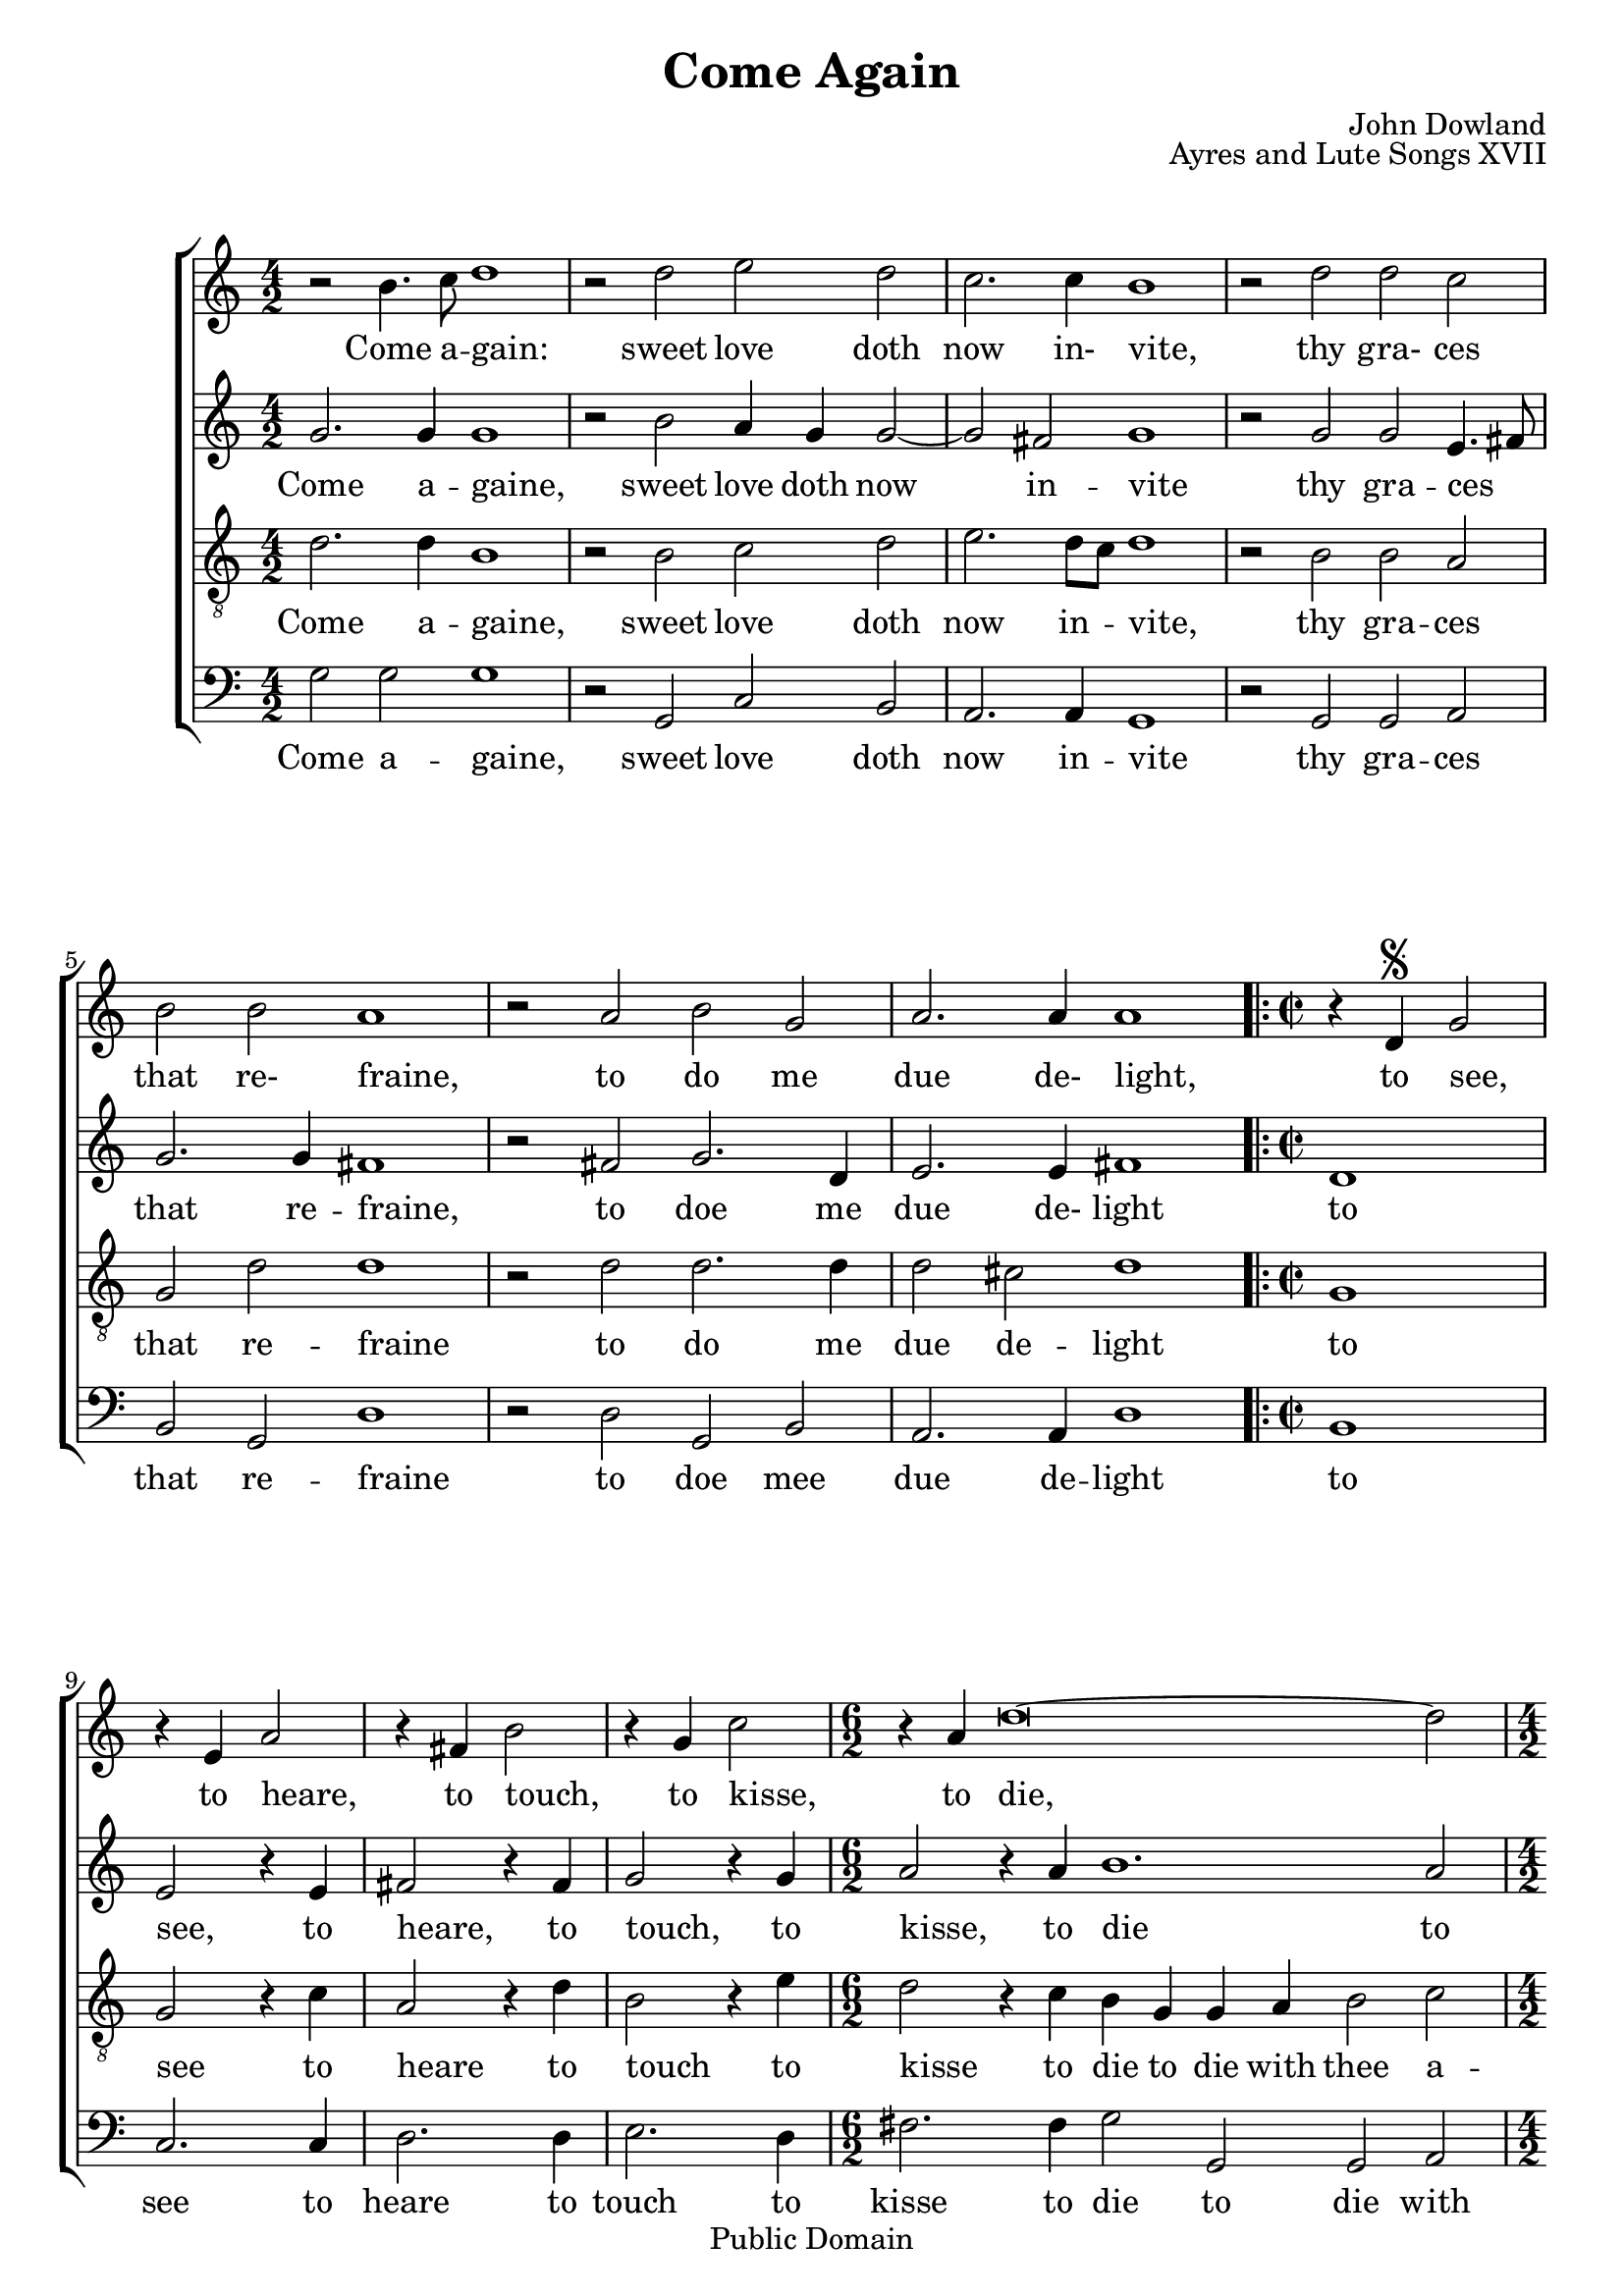 #(ly:set-option 'old-relative)
\header{
	title = "Come Again"
	composer = "John Dowland"
	source = "The First book of Songes or Ayres"
	opus = "Ayres and Lute Songs XVII"
	date = "1597"
	enteredby = "mutopia@chubb.wattle.id.au"

	mutopiatitle="Come Again"
	mutopiacomposer="DowlandJ"
	mutopiainstrument="Voice (SATB)"
	style="Renaissance"
	copyright="Public Domain"
	lastupdated = "2009/Aug/5"
	maintainer = "Peter Chubb"
	maintainerEmail = "mutopia@chubb.wattle.id.au"

 footer = "Mutopia-2009/08/05-1691"
 tagline = \markup { \override #'(box-padding . 1.0) \override #'(baseline-skip . 2.7) \box \center-column { \small \line { Sheet music from \with-url #"http://www.MutopiaProject.org" \line { \teeny www. \hspace #-1.0 MutopiaProject \hspace #-1.0 \teeny .org \hspace #0.5 } • \hspace #0.5 \italic Free to download, with the \italic freedom to distribute, modify and perform. } \line { \small \line { Typeset using \with-url #"http://www.LilyPond.org" \line { \teeny www. \hspace #-1.0 LilyPond \hspace #-1.0 \teeny .org } by \maintainer \hspace #-1.0 . \hspace #0.5 Reference: \footer } } \line { \teeny \line { This sheet music has been placed in the public domain by the typesetter, for details see: \hspace #-0.5 \with-url #"http://creativecommons.org/licenses/publicdomain" http://creativecommons.org/licenses/publicdomain } } } }
}

\version "2.12.0"

%{
	I've attempted here to give the flavour of the original, as
	well as a modern (singing edition.)

	You'll have to imagine the page layout:
	on the left side of a somewhat-larger than A4 spread there's
	the Cantus with the first verse below it, and lute tablature below
	the singing line.  The Cantus is fully barred, with a C time
	signature, although individual bars may contain four, two or
	six minims.  At the bottom of the page are the rest of the verses.

	The altus, tenor and bassus parts are on the right hand page,
	arranged so that the tenor would stand next to the cantus,
	the alto opposite him, and the bass to the right.  The music
	is laid out so that you could put the book on a table and
	stand around it each singer would see his or her own part the
	right way up.
	None of these parts have bar lines, or more than the first
	verse.
	There is a segno at `to see' on the lute, cantus, bassus and
	alto parts (but not the tenor to) indicate a repeat.
%}

modernGlobal = {
	\key c \major
	\time 4/2
	\skip 1*14
	\repeat "volta" 2 {
	\time 2/2
	\skip 1*4
	\time 6/2
	\skip 2*6
	\time 4/2
	\skip 2*4
	\time 6/2
	\skip 2*6
	}
}

OldGlobal = {
	 \override Staff.TimeSignature   #'style = #'old4/4
	 \set Staff.barAuto = "0"
}

OldCantusTime = {
	\OldGlobal
	\time 4/2
	\skip 2*4 \bar "|"
	\skip 2*4 \bar "|"
	\skip 2*4 \bar "|"
	\skip 2*4 \bar "|"
	\skip 2*4 \bar "|"
	\skip 2*4 \bar "|"
	\skip 2*4 \bar "|"
	\skip 2*2 \bar "|"
	\skip 2*2 \bar "|"
	\skip 2*2 \bar "|"
	\skip 2*2 \bar "|"
	\skip 2*6 \bar "|"
	\skip 2*4 \bar "|"
	\skip 2*6 \bar ":|"
}

cantus = \relative c''{
	r2 b4. c8 d1
	r2 d e d |
	c2. c4 b1 |
	r2 d2 d c |
	b2 b a1 | 
	r2 a b g |
	a2. a4 a1 |
	r4 d,^\segno g2 
	r4 e4 a2 |
	r4 fis4 b2
	r4 g4 c2 |
	r4 a4 d\breve ~ d2
	r4 d c b a2 r4 b4 
	a g g2. fis8 e fis2 g1
}

cantusLyrics = \lyricmode{
	_2 Come4. a8 -- gain:1 _2 sweet love doth now2. in-4 vite,1
	_2 thy2 gra- ces that re- fraine,1
	_2 to do me due2. de-4 light,1
	_4 to see,2
	_4 to heare,2
	_4 to touch,2
	_4 to kisse,2
	_4 to die,2*4 __ _2
	_4 with thee a -- gaine2
	_4 in sweet -- est sym2. -- pa2 --  thy.1
}


altus = \relative c''{
	g2. g4 g1
	r2 b2 a4 g g2 ~ g2 
	fis2 g1
	r2
	g2 g e4. fis8 
	g2. g4 fis1 
	r2 fis2	g2. d4 
	 e2. e4 fis1 
	d1 e2 %to see
	r4 e4 fis2  % to hear
	r4 fis4 g2 % to touch
	r4 g4   a2 % to kisse
	r4 a4 b1. a2 g4.
	f8 e4 g
	fis2. g4 
	e2 b4 c d2. c4 b1	
}

altusLyrics = \lyricmode{
       Come2. a4 -- gaine,1 _2 sweet2 love4 doth now1 in2 -- vite1 _2
       thy gra -- ces4.. __ _16 that2. re4 -- fraine,1 _2
       to doe2. me4 due2. de-4 light1
       to1 see,2 _4 to4 heare,2 _4 to touch,2 _4 to kisse,2 _4
       to die1 __ _2 to2 die4. with8 thee4 a -- gaine2. in4 swee2. -- test4
       sym2. -- pa4 -- thy1
}

tenor = \relative c'{
	d2. d4 b1
	r2 b c d e2. d8 c d1
	r2 b b a g d' d1
	r2
	d d2. d4 d2
	cis2 d1
	g,1 g2 r4 c4
	a2 r4 d4 b2 r4 e4 d2 r4 c b g g a 
	b2 c d r4 g, d'2. d4 c b b a8 g a2. a4 g1
}

tenorLyrics = \lyricmode{
	Come2. a4 -- gaine,1 _2 sweet2 love doth now2. in4 -- vite,1 _2 thy2
	gra -- ces that re -- fraine1 _2 to2 do2. me4 due2 de -- light1 to
	see2 _4 to heare2 _4 to touch2 _4 to kisse2 _4 to  die to die
	with thee2 a -- gaine, _4 with thee2. a4 -- gaine4 in swee -- test
	sym2. -- pa4 -- thy1
}

bassus = \relative c'{
		       g2 g g1 r2 g, c b a2. a4 g1
		       r2 g2 g a b g d'1 r2
		       d2 g, b
		       a2. a4 d1
		       b1 c2. c4 d2. d4 e2. d4 fis2. fis4 g2 g, g a b
		       c d b c4 d e2 d2. d4 g,1
}
bassusLyrics = \lyricmode{
	Come2 a -- gaine,1
	_2 sweet2 love doth now2. in4 -- vite1 _2 thy gra -- ces that re --
       fraine1 _2 to doe mee due2. de4 -- light1
       to1 see2. to4 heare2. to4 touch2. to4 kisse2.
       to4 die2 to die with thee a -- gaine in swee -- test sym2. -- pa4 --
       thy1
}
		       
	
accompRH = \relative c' {
	<b d g>1 ~  <b d g> |
	r2 \context Staff <<
	{\voiceOne g'4 fis e fis  <g d>2 ~| g8[ g fis e] fis2 g1 }
	{\voiceTwo <d b>2 g, g| c1 <d b>}
	>>
	r2 \context Staff <<
	 {\voiceOne g4. a8 b2 a | g2. g4 fis1}
	 {\voiceTwo <b, d>1 <c e>4. fis8 | d2 b a1|}
	 >>
	 r2 \context Staff <<
	 	 {\voiceOne fis2 g1 | r8 e4. ~ e4 g fis1}
		 {\voiceTwo <d a>2  <<d1 ~ \\ { b2 g}>>  d8 d cis b cis2 <d a>1}
		 >>
	<c g>2. <c g>4 <c e>2 r4 <c e>4 |
	<a fis'>2 r4 <d fis>4 <b g'>2 r4 <e g>4 | <d a'>2 r4 <d a'>4
	<d b'>1. <c e a>2 |
	\context Staff <<
	{\voiceOne g'4. fis8 e4 g }{\voiceTwo d2 c4 b}>>
	<fis d>2 <g d> |
	<e c>4 b2 c4 \context Staff <<{\voiceOne d2. c4} a1>> <b d g>1
}

accompLH = \relative c'{
	g1( g,) |
	r2 g'2 c, b |
	a1 g |
	r2 g2. g4 a2 |
	b g d' d, |
	r2 d' g, b |
	<a a'>1 d2 d, |
	b'2. b4 c2 r4 c4 d2 r4 d4 e2 r4 e4 |
	fis2 r4 fis4 g2 g, g'4 g, a2 |
	b2 c <d a'> <b b'>
	<c a'>4 \context Staff <<
	    {\voiceOne g'1 g4 fis2 }
	    {\voiceTwo d e2 d1}
	    >>
	    <g, g'>1
}


urtext = \context ChoirStaff <<
		 \context Staff = "cantus" <<
			  \clef "petrucci-c1"
			  \OldCantusTime 
			  \cantus
		 >>
		 \context Lyrics = "cantus" \cantusLyrics

		 \context Staff = "altus" {
			\override Staff.TimeSignature   #'style = #'old4/4
			\clef 	"petrucci-c2"
			\altus
		}
		\context Staff = "tenor" <<
			 \clef "petrucci-c2"
			 \tenor
		>>		

		\context Staff = "bassus" <<
			 \clef "petrucci-f"
			 \bassus
		>>		
>>


madrigal = \context ChoirStaff <<
		\context Staff ="cantus" <<
			\modernGlobal
			\cantus
		>>
		\context Lyrics = "cantus" \cantusLyrics

		\context Staff = "altus" <<
			 \modernGlobal
			 \altus
		>>
		\context Lyrics = "altus" \altusLyrics

		\context Staff = "tenor" <<
			 \clef "G_8"
			 \modernGlobal
			 \tenor
		>>		
		\context Lyrics = "tenor" \tenorLyrics

		\context Staff = "bassus" <<
			 \clef "bass"
			 \modernGlobal
			 \bassus
		 >>		
		 \context Lyrics = "bassus" \bassusLyrics
>>

solo = \context StaffGroup <<
		\context Staff ="cantus" <<
			\modernGlobal
			\cantus
		>>
		\context Lyrics = "cantus" \cantusLyrics
		\context GrandStaff <<
			 \context Staff = "XX" <<
				  \clef "treble"
				  \modernGlobal
				  \accompRH
			  >>
			 \context Staff = "YY" <<
				  \clef "bass"
				  \modernGlobal
				  \accompLH
			  >>
		>>
 >>

\score{

	%% Solo Voice arrangement
%	 \transpose c' aes \solo
	\madrigal
%	\urtext

	\layout{
	}
	
  \midi {
    \context {
      \Score
      tempoWholesPerMinute = #(ly:make-moment 100 2)
      }
    }
}

